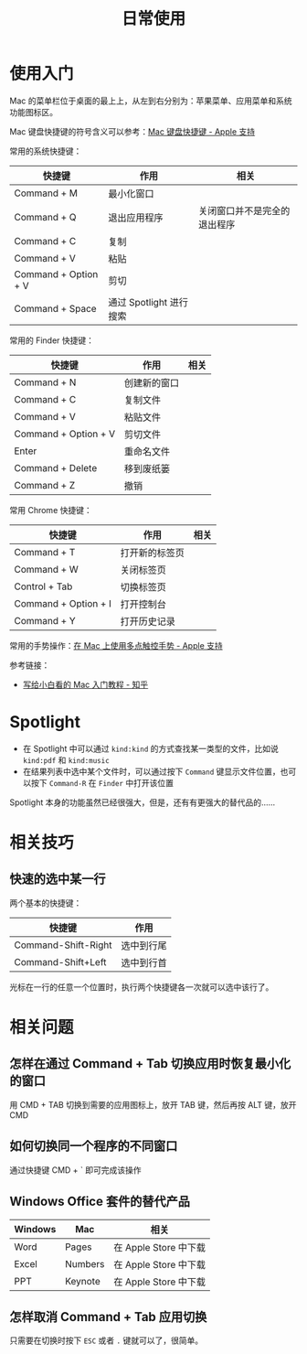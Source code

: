 #+TITLE:      日常使用

* 目录                                                    :TOC_4_gh:noexport:
- [[#使用入门][使用入门]]
- [[#spotlight][Spotlight]]
- [[#相关技巧][相关技巧]]
  - [[#快速的选中某一行][快速的选中某一行]]
- [[#相关问题][相关问题]]
  - [[#怎样在通过-command--tab-切换应用时恢复最小化的窗口][怎样在通过 Command + Tab 切换应用时恢复最小化的窗口]]
  - [[#如何切换同一个程序的不同窗口][如何切换同一个程序的不同窗口]]
  - [[#windows-office-套件的替代产品][Windows Office 套件的替代产品]]
  - [[#怎样取消-command--tab-应用切换][怎样取消 Command + Tab 应用切换]]

* 使用入门
  Mac 的菜单栏位于桌面的最上上，从左到右分别为：苹果菜单、应用菜单和系统功能图标区。

  Mac 键盘快捷键的符号含义可以参考：[[https://support.apple.com/zh-cn/HT201236][Mac 键盘快捷键 - Apple 支持]]
  
  常用的系统快捷键：
  |----------------------+-------------------------+------------------------------|
  | 快捷键               | 作用                    | 相关                         |
  |----------------------+-------------------------+------------------------------|
  | Command + M          | 最小化窗口              |                              |
  | Command + Q          | 退出应用程序            | 关闭窗口并不是完全的退出程序 |
  | Command + C          | 复制                    |                              |
  | Command + V          | 粘贴                    |                              |
  | Command + Option + V | 剪切                    |                              |
  | Command + Space      | 通过 Spotlight 进行搜索 |                              |
  |----------------------+-------------------------+------------------------------|
  
  常用的 Finder 快捷键：
  |----------------------+--------------+------|
  | 快捷键               | 作用         | 相关 |
  |----------------------+--------------+------|
  | Command + N          | 创建新的窗口 |      |
  | Command + C          | 复制文件     |      |
  | Command + V          | 粘贴文件     |      |
  | Command + Option + V | 剪切文件     |      |
  | Enter                | 重命名文件   |      |
  | Command + Delete     | 移到废纸篓   |      |
  | Command + Z          | 撤销         |      |
  |----------------------+--------------+------|

  常用 Chrome 快捷键：
  |----------------------+----------------+------|
  | 快捷键               | 作用           | 相关 |
  |----------------------+----------------+------|
  | Command + T          | 打开新的标签页 |      |
  | Command + W          | 关闭标签页     |      |
  | Control + Tab        | 切换标签页     |      |
  | Command + Option + I | 打开控制台     |      |
  | Command + Y          | 打开历史记录   |      |
  |----------------------+----------------+------|

  常用的手势操作：[[https://support.apple.com/zh-cn/HT204895][在 Mac 上使用多点触控手势 - Apple 支持]]
  
  参考链接：
  + [[https://zhuanlan.zhihu.com/p/32326941][写给小白看的 Mac 入门教程 - 知乎]]

* Spotlight
  + 在 Spotlight 中可以通过 ~kind:kind~ 的方式查找某一类型的文件，比如说 ~kind:pdf~ 和 ~kind:music~
  + 在结果列表中选中某个文件时，可以通过按下 ~Command~ 键显示文件位置，也可以按下 ~Command-R~ 在 ~Finder~ 中打开该位置

  Spotlight 本身的功能虽然已经很强大，但是，还有有更强大的替代品的……

* 相关技巧
** 快速的选中某一行
   两个基本的快捷键：
   |---------------------+------------|
   | 快捷键              | 作用       |
   |---------------------+------------|
   | Command-Shift-Right | 选中到行尾 |
   | Command-Shift+Left  | 选中到行首 |
   |---------------------+------------|

   光标在一行的任意一个位置时，执行两个快捷键各一次就可以选中该行了。

* 相关问题
** 怎样在通过 Command + Tab 切换应用时恢复最小化的窗口
   用 CMD + TAB 切换到需要的应用图标上，放开 TAB 键，然后再按 ALT 键，放开 CMD

** 如何切换同一个程序的不同窗口
   通过快捷键 CMD + ` 即可完成该操作

** Windows Office 套件的替代产品
   |---------+---------+-----------------------|
   | Windows | Mac     | 相关                  |
   |---------+---------+-----------------------|
   | Word    | Pages   | 在 Apple Store 中下载 |
   | Excel   | Numbers | 在 Apple Store 中下载 |
   | PPT     | Keynote | 在 Apple Store 中下载 |
   |---------+---------+-----------------------|

** 怎样取消 Command + Tab 应用切换
   只需要在切换时按下 ~ESC~ 或者 ~.~ 键就可以了，很简单。

